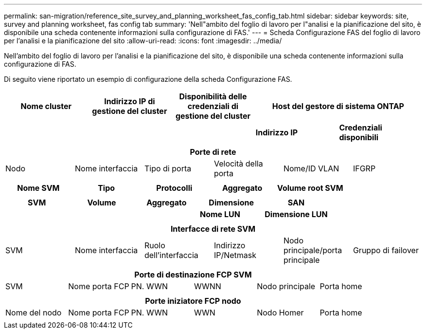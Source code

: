---
permalink: san-migration/reference_site_survey_and_planning_worksheet_fas_config_tab.html 
sidebar: sidebar 
keywords: site, survey and planning worksheet, fas config tab 
summary: 'Nell"ambito del foglio di lavoro per l"analisi e la pianificazione del sito, è disponibile una scheda contenente informazioni sulla configurazione di FAS.' 
---
= Scheda Configurazione FAS del foglio di lavoro per l'analisi e la pianificazione del sito
:allow-uri-read: 
:icons: font
:imagesdir: ../media/


[role="lead"]
Nell'ambito del foglio di lavoro per l'analisi e la pianificazione del sito, è disponibile una scheda contenente informazioni sulla configurazione di FAS.

Di seguito viene riportato un esempio di configurazione della scheda Configurazione FAS.

|===
| Nome cluster | Indirizzo IP di gestione del cluster | Disponibilità delle credenziali di gestione del cluster 2+| Host del gestore di sistema ONTAP 


|  |  |  | *Indirizzo IP* | *Credenziali disponibili* 


|  |  |  |  |  
|===
|===
6+| Porte di rete 


| Nodo | Nome interfaccia | Tipo di porta | Velocità della porta | Nome/ID VLAN | IFGRP 


 a| 
 a| 
 a| 
 a| 
 a| 
 a| 

|===
|===
| Nome SVM | Tipo | Protocolli | Aggregato | Volume root SVM 


 a| 
 a| 
 a| 
 a| 
 a| 

|===
|===
| SVM | Volume | Aggregato | Dimensione | SAN 


|  |  |  | *Nome LUN* | *Dimensione LUN* 


 a| 
 a| 
 a| 
 a| 
 a| 

|===
|===
6+| Interfacce di rete SVM 


| SVM | Nome interfaccia | Ruolo dell'interfaccia | Indirizzo IP/Netmask | Nodo principale/porta principale | Gruppo di failover 


 a| 
 a| 
 a| 
 a| 
 a| 
 a| 

|===
|===
6+| Porte di destinazione FCP SVM 


| SVM | Nome porta FCP | PN. WWN | WWNN | Nodo principale | Porta home 


 a| 
 a| 
 a| 
 a| 
 a| 
 a| 

|===
|===
6+| Porte iniziatore FCP nodo 


| Nome del nodo | Nome porta FCP | PN. WWN | WWN | Nodo Homer | Porta home 


 a| 
 a| 
 a| 
 a| 
 a| 
 a| 

|===
